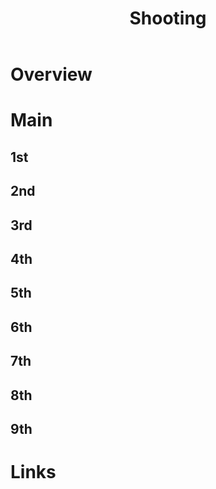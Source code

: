 #+TITLE: Shooting

* Overview

* Main
** 1st
** 2nd
** 3rd
** 4th
** 5th
** 6th
** 7th
** 8th
** 9th

* Links
